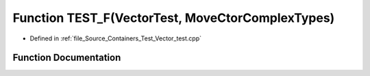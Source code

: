 .. _exhale_function__vector__test_8cpp_1a3b57a58af4ed3615410cf5245b34b1a6:

Function TEST_F(VectorTest, MoveCtorComplexTypes)
=================================================

- Defined in :ref:`file_Source_Containers_Test_Vector_test.cpp`


Function Documentation
----------------------


.. doxygenfunction:: TEST_F(VectorTest, MoveCtorComplexTypes)
